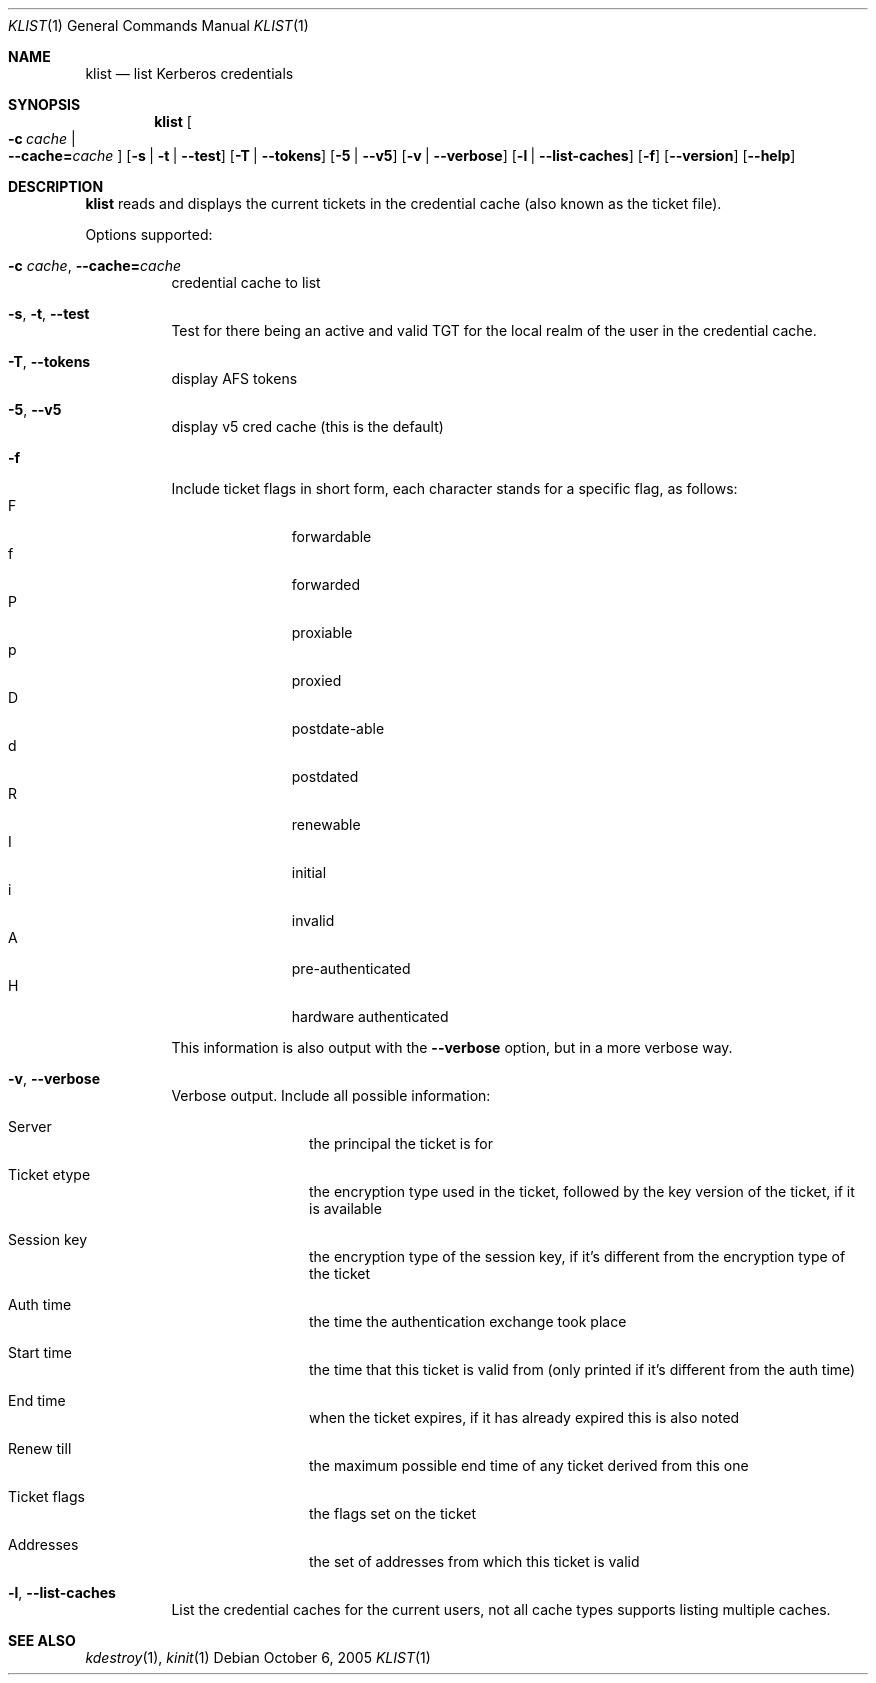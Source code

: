 .\"	$NetBSD: klist.1,v 1.1.1.1 2011/04/13 18:14:38 elric Exp $
.\"
.\" Copyright (c) 2000 - 2005 Kungliga Tekniska Högskolan
.\" (Royal Institute of Technology, Stockholm, Sweden). 
.\" All rights reserved. 
.\"
.\" Redistribution and use in source and binary forms, with or without 
.\" modification, are permitted provided that the following conditions 
.\" are met: 
.\"
.\" 1. Redistributions of source code must retain the above copyright 
.\"    notice, this list of conditions and the following disclaimer. 
.\"
.\" 2. Redistributions in binary form must reproduce the above copyright 
.\"    notice, this list of conditions and the following disclaimer in the 
.\"    documentation and/or other materials provided with the distribution. 
.\"
.\" 3. Neither the name of the Institute nor the names of its contributors 
.\"    may be used to endorse or promote products derived from this software 
.\"    without specific prior written permission. 
.\"
.\" THIS SOFTWARE IS PROVIDED BY THE INSTITUTE AND CONTRIBUTORS ``AS IS'' AND 
.\" ANY EXPRESS OR IMPLIED WARRANTIES, INCLUDING, BUT NOT LIMITED TO, THE 
.\" IMPLIED WARRANTIES OF MERCHANTABILITY AND FITNESS FOR A PARTICULAR PURPOSE 
.\" ARE DISCLAIMED.  IN NO EVENT SHALL THE INSTITUTE OR CONTRIBUTORS BE LIABLE 
.\" FOR ANY DIRECT, INDIRECT, INCIDENTAL, SPECIAL, EXEMPLARY, OR CONSEQUENTIAL 
.\" DAMAGES (INCLUDING, BUT NOT LIMITED TO, PROCUREMENT OF SUBSTITUTE GOODS 
.\" OR SERVICES; LOSS OF USE, DATA, OR PROFITS; OR BUSINESS INTERRUPTION) 
.\" HOWEVER CAUSED AND ON ANY THEORY OF LIABILITY, WHETHER IN CONTRACT, STRICT 
.\" LIABILITY, OR TORT (INCLUDING NEGLIGENCE OR OTHERWISE) ARISING IN ANY WAY 
.\" OUT OF THE USE OF THIS SOFTWARE, EVEN IF ADVISED OF THE POSSIBILITY OF 
.\" SUCH DAMAGE. 
.\" 
.\" $Id: klist.1,v 1.1.1.1 2011/04/13 18:14:38 elric Exp $
.\"
.Dd October  6, 2005
.Dt KLIST 1
.Os
.Sh NAME
.Nm klist
.Nd list Kerberos credentials
.Sh SYNOPSIS
.Nm
.Bk -words
.Oo Fl c Ar cache \*(Ba Xo
.Fl -cache= Ns Ar cache
.Xc
.Oc
.Op Fl s | Fl t | Fl -test
.Op Fl T | Fl -tokens
.Op Fl 5 | Fl -v5
.Op Fl v | Fl -verbose
.Op Fl l | Fl -list-caches
.Op Fl f
.Op Fl -version
.Op Fl -help
.Ek
.Sh DESCRIPTION
.Nm
reads and displays the current tickets in the credential cache (also
known as the ticket file).
.Pp
Options supported:
.Bl -tag -width Ds
.It Xo
.Fl c Ar cache ,
.Fl -cache= Ns Ar cache
.Xc
credential cache to list
.It Xo
.Fl s ,
.Fl t ,
.Fl -test
.Xc
Test for there being an active and valid TGT for the local realm of
the user in the credential cache.
.It Xo
.Fl T ,
.Fl -tokens
.Xc
display AFS tokens
.It Xo
.Fl 5 ,
.Fl -v5
.Xc
display v5 cred cache (this is the default)
.It Fl f
Include ticket flags in short form, each character stands for a
specific flag, as follows:
.Bl -tag -width  XXX -compact -offset indent
.It F
forwardable
.It f
forwarded
.It P
proxiable
.It p
proxied
.It D
postdate-able
.It d
postdated
.It R
renewable
.It I
initial
.It i
invalid
.It A
pre-authenticated
.It H
hardware authenticated
.El
.Pp
This information is also output with the
.Fl -verbose
option, but in a more verbose way.
.It Xo
.Fl v ,
.Fl -verbose
.Xc
Verbose output. Include all possible information:
.Bl -tag -width XXXX -offset indent
.It Server
the principal the ticket is for
.It Ticket etype
the encryption type used in the ticket, followed by the key version of
the ticket, if it is available
.It Session key
the encryption type of the session key, if it's different from the
encryption type of the ticket
.It Auth time
the time the authentication exchange took place
.It Start time
the time that this ticket is valid from (only printed if it's
different from the auth time)
.It End time
when the ticket expires, if it has already expired this is also noted
.It Renew till
the maximum possible end time of any ticket derived from this one
.It Ticket flags
the flags set on the ticket
.It Addresses
the set of addresses from which this ticket is valid
.El
.It Xo
.Fl l ,
.Fl -list-caches
.Xc
List the credential caches for the current users, not all cache types
supports listing multiple caches.
.Pp
.El
.Sh SEE ALSO
.Xr kdestroy 1 ,
.Xr kinit 1
